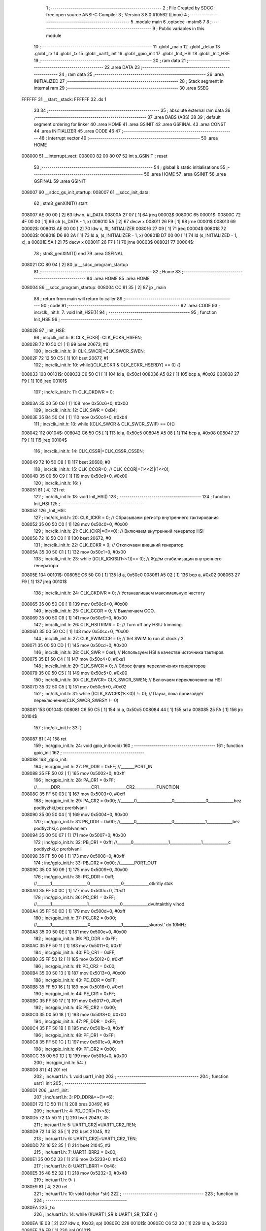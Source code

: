                                       1 ;--------------------------------------------------------
                                      2 ; File Created by SDCC : free open source ANSI-C Compiler
                                      3 ; Version 3.8.0 #10562 (Linux)
                                      4 ;--------------------------------------------------------
                                      5 	.module main
                                      6 	.optsdcc -mstm8
                                      7 	
                                      8 ;--------------------------------------------------------
                                      9 ; Public variables in this module
                                     10 ;--------------------------------------------------------
                                     11 	.globl _main
                                     12 	.globl _delay
                                     13 	.globl _rx
                                     14 	.globl _tx
                                     15 	.globl _uart1_init
                                     16 	.globl _gpio_init
                                     17 	.globl _Init_HSI
                                     18 	.globl _Init_HSE
                                     19 ;--------------------------------------------------------
                                     20 ; ram data
                                     21 ;--------------------------------------------------------
                                     22 	.area DATA
                                     23 ;--------------------------------------------------------
                                     24 ; ram data
                                     25 ;--------------------------------------------------------
                                     26 	.area INITIALIZED
                                     27 ;--------------------------------------------------------
                                     28 ; Stack segment in internal ram 
                                     29 ;--------------------------------------------------------
                                     30 	.area	SSEG
      FFFFFF                         31 __start__stack:
      FFFFFF                         32 	.ds	1
                                     33 
                                     34 ;--------------------------------------------------------
                                     35 ; absolute external ram data
                                     36 ;--------------------------------------------------------
                                     37 	.area DABS (ABS)
                                     38 
                                     39 ; default segment ordering for linker
                                     40 	.area HOME
                                     41 	.area GSINIT
                                     42 	.area GSFINAL
                                     43 	.area CONST
                                     44 	.area INITIALIZER
                                     45 	.area CODE
                                     46 
                                     47 ;--------------------------------------------------------
                                     48 ; interrupt vector 
                                     49 ;--------------------------------------------------------
                                     50 	.area HOME
      008000                         51 __interrupt_vect:
      008000 82 00 80 07             52 	int s_GSINIT ; reset
                                     53 ;--------------------------------------------------------
                                     54 ; global & static initialisations
                                     55 ;--------------------------------------------------------
                                     56 	.area HOME
                                     57 	.area GSINIT
                                     58 	.area GSFINAL
                                     59 	.area GSINIT
      008007                         60 __sdcc_gs_init_startup:
      008007                         61 __sdcc_init_data:
                                     62 ; stm8_genXINIT() start
      008007 AE 00 00         [ 2]   63 	ldw x, #l_DATA
      00800A 27 07            [ 1]   64 	jreq	00002$
      00800C                         65 00001$:
      00800C 72 4F 00 00      [ 1]   66 	clr (s_DATA - 1, x)
      008010 5A               [ 2]   67 	decw x
      008011 26 F9            [ 1]   68 	jrne	00001$
      008013                         69 00002$:
      008013 AE 00 00         [ 2]   70 	ldw	x, #l_INITIALIZER
      008016 27 09            [ 1]   71 	jreq	00004$
      008018                         72 00003$:
      008018 D6 80 2A         [ 1]   73 	ld	a, (s_INITIALIZER - 1, x)
      00801B D7 00 00         [ 1]   74 	ld	(s_INITIALIZED - 1, x), a
      00801E 5A               [ 2]   75 	decw	x
      00801F 26 F7            [ 1]   76 	jrne	00003$
      008021                         77 00004$:
                                     78 ; stm8_genXINIT() end
                                     79 	.area GSFINAL
      008021 CC 80 04         [ 2]   80 	jp	__sdcc_program_startup
                                     81 ;--------------------------------------------------------
                                     82 ; Home
                                     83 ;--------------------------------------------------------
                                     84 	.area HOME
                                     85 	.area HOME
      008004                         86 __sdcc_program_startup:
      008004 CC 81 35         [ 2]   87 	jp	_main
                                     88 ;	return from main will return to caller
                                     89 ;--------------------------------------------------------
                                     90 ; code
                                     91 ;--------------------------------------------------------
                                     92 	.area CODE
                                     93 ;	inc/clk_init.h: 7: void Init_HSE(){    
                                     94 ;	-----------------------------------------
                                     95 ;	 function Init_HSE
                                     96 ;	-----------------------------------------
      00802B                         97 _Init_HSE:
                                     98 ;	inc/clk_init.h: 8: CLK_ECKR|=CLK_ECKR_HSEEN;            
      00802B 72 10 50 C1      [ 1]   99 	bset	20673, #0
                                    100 ;	inc/clk_init.h: 9: CLK_SWCR|=CLK_SWCR_SWEN;               
      00802F 72 12 50 C5      [ 1]  101 	bset	20677, #1
                                    102 ;	inc/clk_init.h: 10: while((CLK_ECKR & CLK_ECKR_HSERDY) == 0) {} 
      008033                        103 00101$:
      008033 C6 50 C1         [ 1]  104 	ld	a, 0x50c1
      008036 A5 02            [ 1]  105 	bcp	a, #0x02
      008038 27 F9            [ 1]  106 	jreq	00101$
                                    107 ;	inc/clk_init.h: 11: CLK_CKDIVR = 0;                    
      00803A 35 00 50 C6      [ 1]  108 	mov	0x50c6+0, #0x00
                                    109 ;	inc/clk_init.h: 12: CLK_SWR = 0xB4;                    
      00803E 35 B4 50 C4      [ 1]  110 	mov	0x50c4+0, #0xb4
                                    111 ;	inc/clk_init.h: 13: while ((CLK_SWCR & CLK_SWCR_SWIF) == 0){}
      008042                        112 00104$:
      008042 C6 50 C5         [ 1]  113 	ld	a, 0x50c5
      008045 A5 08            [ 1]  114 	bcp	a, #0x08
      008047 27 F9            [ 1]  115 	jreq	00104$
                                    116 ;	inc/clk_init.h: 14: CLK_CSSR|=CLK_CSSR_CSSEN;
      008049 72 10 50 C8      [ 1]  117 	bset	20680, #0
                                    118 ;	inc/clk_init.h: 15: CLK_CCOR=0; // CLK_CCOR|=(1<<2)|(1<<0);
      00804D 35 00 50 C9      [ 1]  119 	mov	0x50c9+0, #0x00
                                    120 ;	inc/clk_init.h: 16: }
      008051 81               [ 4]  121 	ret
                                    122 ;	inc/clk_init.h: 18: void Init_HSI()
                                    123 ;	-----------------------------------------
                                    124 ;	 function Init_HSI
                                    125 ;	-----------------------------------------
      008052                        126 _Init_HSI:
                                    127 ;	inc/clk_init.h: 20: CLK_ICKR = 0; // Сбрасываем регистр внутреннего тактирования
      008052 35 00 50 C0      [ 1]  128 	mov	0x50c0+0, #0x00
                                    129 ;	inc/clk_init.h: 21: CLK_ICKR|=(1<<0); // Включаем внутренний генератор HSI
      008056 72 10 50 C0      [ 1]  130 	bset	20672, #0
                                    131 ;	inc/clk_init.h: 22: CLK_ECKR = 0; // Отключаем внешний генератор
      00805A 35 00 50 C1      [ 1]  132 	mov	0x50c1+0, #0x00
                                    133 ;	inc/clk_init.h: 23: while ((CLK_ICKR&(1<<1))== 0); // Ждём стабилизации внутреннего генератора
      00805E                        134 00101$:
      00805E C6 50 C0         [ 1]  135 	ld	a, 0x50c0
      008061 A5 02            [ 1]  136 	bcp	a, #0x02
      008063 27 F9            [ 1]  137 	jreq	00101$
                                    138 ;	inc/clk_init.h: 24: CLK_CKDIVR = 0; // Устанавливаем максимальную частоту
      008065 35 00 50 C6      [ 1]  139 	mov	0x50c6+0, #0x00
                                    140 ;	inc/clk_init.h: 25: CLK_CCOR = 0; // Выключаем CCO.
      008069 35 00 50 C9      [ 1]  141 	mov	0x50c9+0, #0x00
                                    142 ;	inc/clk_init.h: 26: CLK_HSITRIMR = 0; // Turn off any HSIU trimming.
      00806D 35 00 50 CC      [ 1]  143 	mov	0x50cc+0, #0x00
                                    144 ;	inc/clk_init.h: 27: CLK_SWIMCCR = 0; // Set SWIM to run at clock / 2.
      008071 35 00 50 CD      [ 1]  145 	mov	0x50cd+0, #0x00
                                    146 ;	inc/clk_init.h: 28: CLK_SWR = 0xe1; // Используем HSI в качестве источника тактиров
      008075 35 E1 50 C4      [ 1]  147 	mov	0x50c4+0, #0xe1
                                    148 ;	inc/clk_init.h: 29: CLK_SWCR = 0; // Сброс флага переключения генераторов
      008079 35 00 50 C5      [ 1]  149 	mov	0x50c5+0, #0x00
                                    150 ;	inc/clk_init.h: 30: CLK_SWCR= CLK_SWCR_SWEN; // Включаем переключение на HSI
      00807D 35 02 50 C5      [ 1]  151 	mov	0x50c5+0, #0x02
                                    152 ;	inc/clk_init.h: 31: while ((CLK_SWCR&(1<<0)) != 0); // Пауза, пока произойдёт переключение(CLK_SWCR_SWBSY != 0)
      008081                        153 00104$:
      008081 C6 50 C5         [ 1]  154 	ld	a, 0x50c5
      008084 44               [ 1]  155 	srl	a
      008085 25 FA            [ 1]  156 	jrc	00104$
                                    157 ;	inc/clk_init.h: 33: }
      008087 81               [ 4]  158 	ret
                                    159 ;	inc/gpio_init.h: 24: void gpio_init(void)
                                    160 ;	-----------------------------------------
                                    161 ;	 function gpio_init
                                    162 ;	-----------------------------------------
      008088                        163 _gpio_init:
                                    164 ;	inc/gpio_init.h: 27: PA_DDR = 0xFF;                                                        //_______PORT_IN
      008088 35 FF 50 02      [ 1]  165 	mov	0x5002+0, #0xff
                                    166 ;	inc/gpio_init.h: 28: PA_CR1 = 0xFF;                                                       //_______DDR________________CR1______________CR2___________FUNCTION  
      00808C 35 FF 50 03      [ 1]  167 	mov	0x5003+0, #0xff
                                    168 ;	inc/gpio_init.h: 29: PA_CR2 = 0x00;                                                      //_______0__________________0________________0_____________bez podtiyzhki,bez prerbIvanii 
      008090 35 00 50 04      [ 1]  169 	mov	0x5004+0, #0x00
                                    170 ;	inc/gpio_init.h: 31: PB_DDR = 0x00;                                                        //_______0__________________0________________1_____________bez podtiyzhki,c prerbIvaniem 
      008094 35 00 50 07      [ 1]  171 	mov	0x5007+0, #0x00
                                    172 ;	inc/gpio_init.h: 32: PB_CR1 = 0xff;                                                       //_______0__________________1________________1_____________c podtiyzhki,c prerbIvanii
      008098 35 FF 50 08      [ 1]  173 	mov	0x5008+0, #0xff
                                    174 ;	inc/gpio_init.h: 33: PB_CR2 = 0x00;                                                      //_______PORT_OUT
      00809C 35 00 50 09      [ 1]  175 	mov	0x5009+0, #0x00
                                    176 ;	inc/gpio_init.h: 35: PC_DDR = 0xff;                                                        //_______1__________________0________________0_____________otkritiy stok
      0080A0 35 FF 50 0C      [ 1]  177 	mov	0x500c+0, #0xff
                                    178 ;	inc/gpio_init.h: 36: PC_CR1 = 0xFF;                                                       //_______1__________________1________________0_____________dvuhtakthiy vihod
      0080A4 35 FF 50 0D      [ 1]  179 	mov	0x500d+0, #0xff
                                    180 ;	inc/gpio_init.h: 37: PC_CR2 = 0x00;                                                      //_______1__________________X________________1_____________skorost' do 10MHz
      0080A8 35 00 50 0E      [ 1]  181 	mov	0x500e+0, #0x00
                                    182 ;	inc/gpio_init.h: 39: PD_DDR = 0xFF;   
      0080AC 35 FF 50 11      [ 1]  183 	mov	0x5011+0, #0xff
                                    184 ;	inc/gpio_init.h: 40: PD_CR1 = 0xFF;  
      0080B0 35 FF 50 12      [ 1]  185 	mov	0x5012+0, #0xff
                                    186 ;	inc/gpio_init.h: 41: PD_CR2 = 0x00; 
      0080B4 35 00 50 13      [ 1]  187 	mov	0x5013+0, #0x00
                                    188 ;	inc/gpio_init.h: 43: PE_DDR = 0xFF;   
      0080B8 35 FF 50 16      [ 1]  189 	mov	0x5016+0, #0xff
                                    190 ;	inc/gpio_init.h: 44: PE_CR1 = 0xFF;  
      0080BC 35 FF 50 17      [ 1]  191 	mov	0x5017+0, #0xff
                                    192 ;	inc/gpio_init.h: 45: PE_CR2 = 0x00; 
      0080C0 35 00 50 18      [ 1]  193 	mov	0x5018+0, #0x00
                                    194 ;	inc/gpio_init.h: 47: PF_DDR = 0xFF;   
      0080C4 35 FF 50 1B      [ 1]  195 	mov	0x501b+0, #0xff
                                    196 ;	inc/gpio_init.h: 48: PF_CR1 = 0xFF;  
      0080C8 35 FF 50 1C      [ 1]  197 	mov	0x501c+0, #0xff
                                    198 ;	inc/gpio_init.h: 49: PF_CR2 = 0x00; 
      0080CC 35 00 50 1D      [ 1]  199 	mov	0x501d+0, #0x00
                                    200 ;	inc/gpio_init.h: 54: }
      0080D0 81               [ 4]  201 	ret
                                    202 ;	inc/uart1.h: 1: void uart1_init()
                                    203 ;	-----------------------------------------
                                    204 ;	 function uart1_init
                                    205 ;	-----------------------------------------
      0080D1                        206 _uart1_init:
                                    207 ;	inc/uart1.h: 3: PD_DDR&=~(1<<6);  
      0080D1 72 1D 50 11      [ 1]  208 	bres	20497, #6
                                    209 ;	inc/uart1.h: 4: PD_DDR|=(1<<5);             
      0080D5 72 1A 50 11      [ 1]  210 	bset	20497, #5
                                    211 ;	inc/uart1.h: 5: UART1_CR2|=UART1_CR2_REN;
      0080D9 72 14 52 35      [ 1]  212 	bset	21045, #2
                                    213 ;	inc/uart1.h: 6: UART1_CR2|=UART1_CR2_TEN;  
      0080DD 72 16 52 35      [ 1]  214 	bset	21045, #3
                                    215 ;	inc/uart1.h: 7: UART1_BRR2 = 0x00;             
      0080E1 35 00 52 33      [ 1]  216 	mov	0x5233+0, #0x00
                                    217 ;	inc/uart1.h: 8: UART1_BRR1 = 0x48;            
      0080E5 35 48 52 32      [ 1]  218 	mov	0x5232+0, #0x48
                                    219 ;	inc/uart1.h: 9: }
      0080E9 81               [ 4]  220 	ret
                                    221 ;	inc/uart1.h: 10: void tx(char *str)
                                    222 ;	-----------------------------------------
                                    223 ;	 function tx
                                    224 ;	-----------------------------------------
      0080EA                        225 _tx:
                                    226 ;	inc/uart1.h: 14: while (!(UART1_SR & UART1_SR_TXE)) {}       
      0080EA 1E 03            [ 2]  227 	ldw	x, (0x03, sp)
      0080EC                        228 00101$:
      0080EC C6 52 30         [ 1]  229 	ld	a, 0x5230
      0080EF 2A FB            [ 1]  230 	jrpl	00101$
                                    231 ;	inc/uart1.h: 15: UART1_DR=*str; 
      0080F1 F6               [ 1]  232 	ld	a, (x)
      0080F2 C7 52 31         [ 1]  233 	ld	0x5231, a
                                    234 ;	inc/uart1.h: 16: if(*str=='\r') break;
      0080F5 F6               [ 1]  235 	ld	a, (x)
      0080F6 A1 0D            [ 1]  236 	cp	a, #0x0d
      0080F8 26 01            [ 1]  237 	jrne	00129$
      0080FA 81               [ 4]  238 	ret
      0080FB                        239 00129$:
                                    240 ;	inc/uart1.h: 17: *str++;
      0080FB 5C               [ 1]  241 	incw	x
      0080FC 20 EE            [ 2]  242 	jra	00101$
                                    243 ;	inc/uart1.h: 20: } 
      0080FE 81               [ 4]  244 	ret
                                    245 ;	inc/uart1.h: 21: void rx(char *str)
                                    246 ;	-----------------------------------------
                                    247 ;	 function rx
                                    248 ;	-----------------------------------------
      0080FF                        249 _rx:
                                    250 ;	inc/uart1.h: 23: while (*str!='\r')
      0080FF                        251 00104$:
      0080FF 1E 03            [ 2]  252 	ldw	x, (0x03, sp)
      008101 F6               [ 1]  253 	ld	a, (x)
      008102 A1 0D            [ 1]  254 	cp	a, #0x0d
      008104 26 01            [ 1]  255 	jrne	00129$
      008106 81               [ 4]  256 	ret
      008107                        257 00129$:
                                    258 ;	inc/uart1.h: 26: while ((UART1_SR & UART1_SR_RXNE)!=0)         //Æäåì ïîÿâëåíèÿ áàéòà
      008107                        259 00101$:
      008107 C6 52 30         [ 1]  260 	ld	a, 0x5230
      00810A A5 20            [ 1]  261 	bcp	a, #0x20
      00810C 27 F1            [ 1]  262 	jreq	00104$
                                    263 ;	inc/uart1.h: 28: *str++;
      00810E 5C               [ 1]  264 	incw	x
      00810F 1F 03            [ 2]  265 	ldw	(0x03, sp), x
                                    266 ;	inc/uart1.h: 29: *str=UART1_DR; 
      008111 C6 52 31         [ 1]  267 	ld	a, 0x5231
      008114 F7               [ 1]  268 	ld	(x), a
      008115 20 F0            [ 2]  269 	jra	00101$
                                    270 ;	inc/uart1.h: 32: } 
      008117 81               [ 4]  271 	ret
                                    272 ;	main.c: 6: void delay(int t)
                                    273 ;	-----------------------------------------
                                    274 ;	 function delay
                                    275 ;	-----------------------------------------
      008118                        276 _delay:
      008118 52 02            [ 2]  277 	sub	sp, #2
                                    278 ;	main.c: 9: for(i=0;i<t;i++)
      00811A 5F               [ 1]  279 	clrw	x
      00811B                        280 00107$:
      00811B 13 05            [ 2]  281 	cpw	x, (0x05, sp)
      00811D 2E 13            [ 1]  282 	jrsge	00109$
                                    283 ;	main.c: 11: for(s=0;s<512;s++)
      00811F 0F 02            [ 1]  284 	clr	(0x02, sp)
      008121 A6 02            [ 1]  285 	ld	a, #0x02
      008123 6B 01            [ 1]  286 	ld	(0x01, sp), a
      008125                        287 00105$:
      008125 16 01            [ 2]  288 	ldw	y, (0x01, sp)
      008127 90 5A            [ 2]  289 	decw	y
      008129 17 01            [ 2]  290 	ldw	(0x01, sp), y
      00812B 90 5D            [ 2]  291 	tnzw	y
      00812D 26 F6            [ 1]  292 	jrne	00105$
                                    293 ;	main.c: 9: for(i=0;i<t;i++)
      00812F 5C               [ 1]  294 	incw	x
      008130 20 E9            [ 2]  295 	jra	00107$
      008132                        296 00109$:
                                    297 ;	main.c: 15: }
      008132 5B 02            [ 2]  298 	addw	sp, #2
      008134 81               [ 4]  299 	ret
                                    300 ;	main.c: 17: void main(void){
                                    301 ;	-----------------------------------------
                                    302 ;	 function main
                                    303 ;	-----------------------------------------
      008135                        304 _main:
                                    305 ;	main.c: 19: Init_HSE();
      008135 CD 80 2B         [ 4]  306 	call	_Init_HSE
                                    307 ;	main.c: 21: gpio_init();
      008138 CD 80 88         [ 4]  308 	call	_gpio_init
                                    309 ;	main.c: 22: uart1_init();
      00813B CD 80 D1         [ 4]  310 	call	_uart1_init
                                    311 ;	main.c: 23: while(1){
      00813E                        312 00102$:
                                    313 ;	main.c: 24: tx("test\n\r");
      00813E 4B 24            [ 1]  314 	push	#<___str_0
      008140 4B 80            [ 1]  315 	push	#(___str_0 >> 8)
      008142 CD 80 EA         [ 4]  316 	call	_tx
      008145 5B 02            [ 2]  317 	addw	sp, #2
                                    318 ;	main.c: 25: delay(2000);
      008147 4B D0            [ 1]  319 	push	#0xd0
      008149 4B 07            [ 1]  320 	push	#0x07
      00814B CD 81 18         [ 4]  321 	call	_delay
      00814E 5B 02            [ 2]  322 	addw	sp, #2
      008150 20 EC            [ 2]  323 	jra	00102$
                                    324 ;	main.c: 28: }
      008152 81               [ 4]  325 	ret
                                    326 	.area CODE
                                    327 	.area CONST
      008024                        328 ___str_0:
      008024 74 65 73 74            329 	.ascii "test"
      008028 0A                     330 	.db 0x0a
      008029 0D                     331 	.db 0x0d
      00802A 00                     332 	.db 0x00
                                    333 	.area INITIALIZER
                                    334 	.area CABS (ABS)
